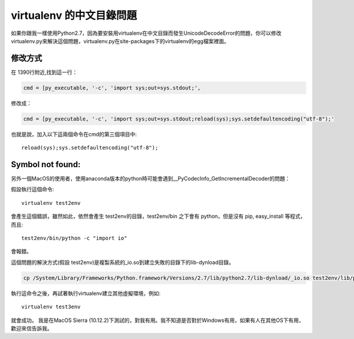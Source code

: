 
.. _h656466571196d4475805811267d637c:

virtualenv 的中文目錄問題
*************************

\ |IMG1|\ 如果你跟我一樣使用Python2.7，因為要安裝用virtualenv在中文目錄而發生UnicodeDecodeError的問題，你可以修改virtualenv.py來解決這個問題，virtualenv.py在site-packages下的virtualenv的egg檔案裡面。

.. _h174fb648377959437b5c1f697c1c40:

修改方式
========

在 1390行附近,找到這一行：

.. code:: 

    cmd = [py_executable, '-c', 'import sys;out=sys.stdout;',

修改成：

.. code:: 

    cmd = [py_executable, '-c', 'import sys;out=sys.stdout;reload(sys);sys.setdefaultencoding("utf-8");'

也就是說，加入以下這兩個命令在cmd的第三個項目中::

    reload(sys);sys.setdefaultencoding("utf-8");

.. _he29394a301c5848784936383d797953:

Symbol not found:
=================

另外一個MacOS的使用者，使用anaconda版本的python時可能會遇到__PyCodecInfo_GetIncrementalDecoder的問題：

\ |IMG2|\ 

假設執行這個命令::

    virtualenv test2env

會產生這個錯誤，雖然如此，依然會產生 test2env的目錄，test2env/bin 之下會有 python，但是沒有 pip, easy_install 等程式，而且::

    test2env/bin/python -c "import io"

會報錯。

這個問題的解決方式(假設 test2env)是複製系統的_io.so到建立失敗的目錄下的lib-dynload目錄。

.. code:: 

    cp /System/Library/Frameworks/Python.framework/Versions/2.7/lib/python2.7/lib-dynload/_io.so test2env/lib/python2.7/lib-dynload

執行這命令之後，再試著執行virtualenv建立其他虛擬環境，例如::

    virtualenv test3env

就會成功。 我是在MacOS Sierra (10.12.2)下測試的，對我有用。我不知道是否對於Windows有用，如果有人在其他OS下有用，歡迎來信告訴我\ |IMG3|\ 。


.. bottom of content

.. |IMG1| image:: static/VirtualenvProblem_1.png
   :height: 88 px
   :width: 697 px

.. |IMG2| image:: static/VirtualenvProblem_2.png
   :height: 28 px
   :width: 548 px

.. |IMG3| image:: static/VirtualenvProblem_3.png
   :height: 20 px
   :width: 141 px
